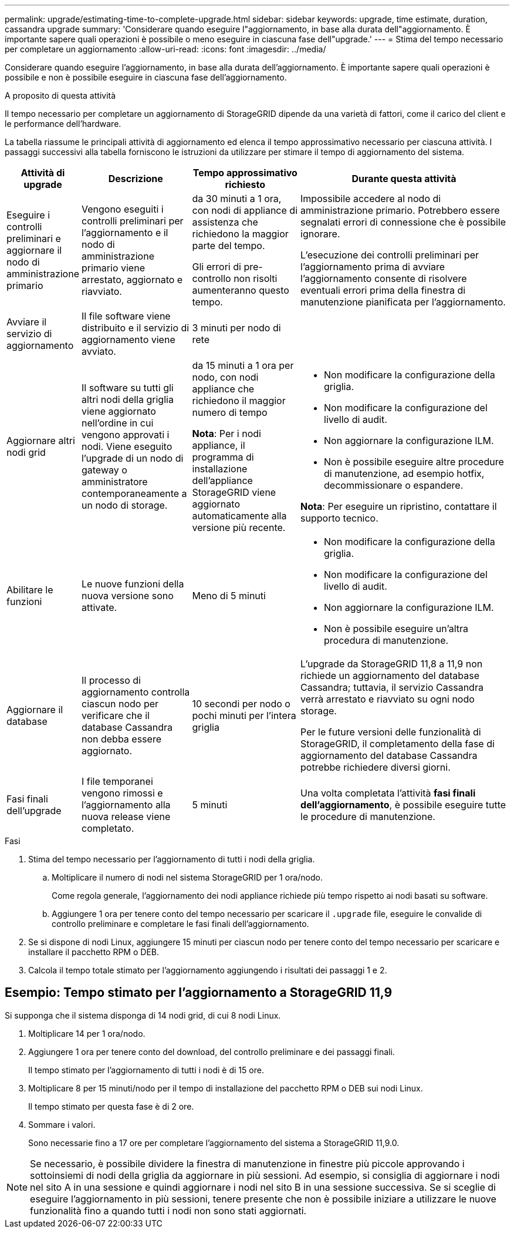 ---
permalink: upgrade/estimating-time-to-complete-upgrade.html 
sidebar: sidebar 
keywords: upgrade, time estimate, duration, cassandra upgrade 
summary: 'Considerare quando eseguire l"aggiornamento, in base alla durata dell"aggiornamento. È importante sapere quali operazioni è possibile o meno eseguire in ciascuna fase dell"upgrade.' 
---
= Stima del tempo necessario per completare un aggiornamento
:allow-uri-read: 
:icons: font
:imagesdir: ../media/


[role="lead"]
Considerare quando eseguire l'aggiornamento, in base alla durata dell'aggiornamento. È importante sapere quali operazioni è possibile e non è possibile eseguire in ciascuna fase dell'aggiornamento.

.A proposito di questa attività
Il tempo necessario per completare un aggiornamento di StorageGRID dipende da una varietà di fattori, come il carico del client e le performance dell'hardware.

La tabella riassume le principali attività di aggiornamento ed elenca il tempo approssimativo necessario per ciascuna attività. I passaggi successivi alla tabella forniscono le istruzioni da utilizzare per stimare il tempo di aggiornamento del sistema.

[cols="1a,2a,2a,4a"]
|===
| Attività di upgrade | Descrizione | Tempo approssimativo richiesto | Durante questa attività 


 a| 
Eseguire i controlli preliminari e aggiornare il nodo di amministrazione primario
 a| 
Vengono eseguiti i controlli preliminari per l'aggiornamento e il nodo di amministrazione primario viene arrestato, aggiornato e riavviato.
 a| 
da 30 minuti a 1 ora, con nodi di appliance di assistenza che richiedono la maggior parte del tempo.

Gli errori di pre-controllo non risolti aumenteranno questo tempo.
 a| 
Impossibile accedere al nodo di amministrazione primario. Potrebbero essere segnalati errori di connessione che è possibile ignorare.

L'esecuzione dei controlli preliminari per l'aggiornamento prima di avviare l'aggiornamento consente di risolvere eventuali errori prima della finestra di manutenzione pianificata per l'aggiornamento.



 a| 
Avviare il servizio di aggiornamento
 a| 
Il file software viene distribuito e il servizio di aggiornamento viene avviato.
 a| 
3 minuti per nodo di rete
 a| 



 a| 
Aggiornare altri nodi grid
 a| 
Il software su tutti gli altri nodi della griglia viene aggiornato nell'ordine in cui vengono approvati i nodi. Viene eseguito l'upgrade di un nodo di gateway o amministratore contemporaneamente a un nodo di storage.
 a| 
da 15 minuti a 1 ora per nodo, con nodi appliance che richiedono il maggior numero di tempo

*Nota*: Per i nodi appliance, il programma di installazione dell'appliance StorageGRID viene aggiornato automaticamente alla versione più recente.
 a| 
* Non modificare la configurazione della griglia.
* Non modificare la configurazione del livello di audit.
* Non aggiornare la configurazione ILM.
* Non è possibile eseguire altre procedure di manutenzione, ad esempio hotfix, decommissionare o espandere.


*Nota*: Per eseguire un ripristino, contattare il supporto tecnico.



 a| 
Abilitare le funzioni
 a| 
Le nuove funzioni della nuova versione sono attivate.
 a| 
Meno di 5 minuti
 a| 
* Non modificare la configurazione della griglia.
* Non modificare la configurazione del livello di audit.
* Non aggiornare la configurazione ILM.
* Non è possibile eseguire un'altra procedura di manutenzione.




 a| 
Aggiornare il database
 a| 
Il processo di aggiornamento controlla ciascun nodo per verificare che il database Cassandra non debba essere aggiornato.
 a| 
10 secondi per nodo o pochi minuti per l'intera griglia
 a| 
L'upgrade da StorageGRID 11,8 a 11,9 non richiede un aggiornamento del database Cassandra; tuttavia, il servizio Cassandra verrà arrestato e riavviato su ogni nodo storage.

Per le future versioni delle funzionalità di StorageGRID, il completamento della fase di aggiornamento del database Cassandra potrebbe richiedere diversi giorni.



 a| 
Fasi finali dell'upgrade
 a| 
I file temporanei vengono rimossi e l'aggiornamento alla nuova release viene completato.
 a| 
5 minuti
 a| 
Una volta completata l'attività *fasi finali dell'aggiornamento*, è possibile eseguire tutte le procedure di manutenzione.

|===
.Fasi
. Stima del tempo necessario per l'aggiornamento di tutti i nodi della griglia.
+
.. Moltiplicare il numero di nodi nel sistema StorageGRID per 1 ora/nodo.
+
Come regola generale, l'aggiornamento dei nodi appliance richiede più tempo rispetto ai nodi basati su software.

.. Aggiungere 1 ora per tenere conto del tempo necessario per scaricare il `.upgrade` file, eseguire le convalide di controllo preliminare e completare le fasi finali dell'aggiornamento.


. Se si dispone di nodi Linux, aggiungere 15 minuti per ciascun nodo per tenere conto del tempo necessario per scaricare e installare il pacchetto RPM o DEB.
. Calcola il tempo totale stimato per l'aggiornamento aggiungendo i risultati dei passaggi 1 e 2.




== Esempio: Tempo stimato per l'aggiornamento a StorageGRID 11,9

Si supponga che il sistema disponga di 14 nodi grid, di cui 8 nodi Linux.

. Moltiplicare 14 per 1 ora/nodo.
. Aggiungere 1 ora per tenere conto del download, del controllo preliminare e dei passaggi finali.
+
Il tempo stimato per l'aggiornamento di tutti i nodi è di 15 ore.

. Moltiplicare 8 per 15 minuti/nodo per il tempo di installazione del pacchetto RPM o DEB sui nodi Linux.
+
Il tempo stimato per questa fase è di 2 ore.

. Sommare i valori.
+
Sono necessarie fino a 17 ore per completare l'aggiornamento del sistema a StorageGRID 11,9.0.




NOTE: Se necessario, è possibile dividere la finestra di manutenzione in finestre più piccole approvando i sottoinsiemi di nodi della griglia da aggiornare in più sessioni. Ad esempio, si consiglia di aggiornare i nodi nel sito A in una sessione e quindi aggiornare i nodi nel sito B in una sessione successiva. Se si sceglie di eseguire l'aggiornamento in più sessioni, tenere presente che non è possibile iniziare a utilizzare le nuove funzionalità fino a quando tutti i nodi non sono stati aggiornati.
